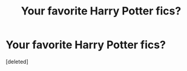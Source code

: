 #+TITLE: Your favorite Harry Potter fics?

* Your favorite Harry Potter fics?
:PROPERTIES:
:Score: 0
:DateUnix: 1621123049.0
:DateShort: 2021-May-16
:FlairText: Misc
:END:
[deleted]

